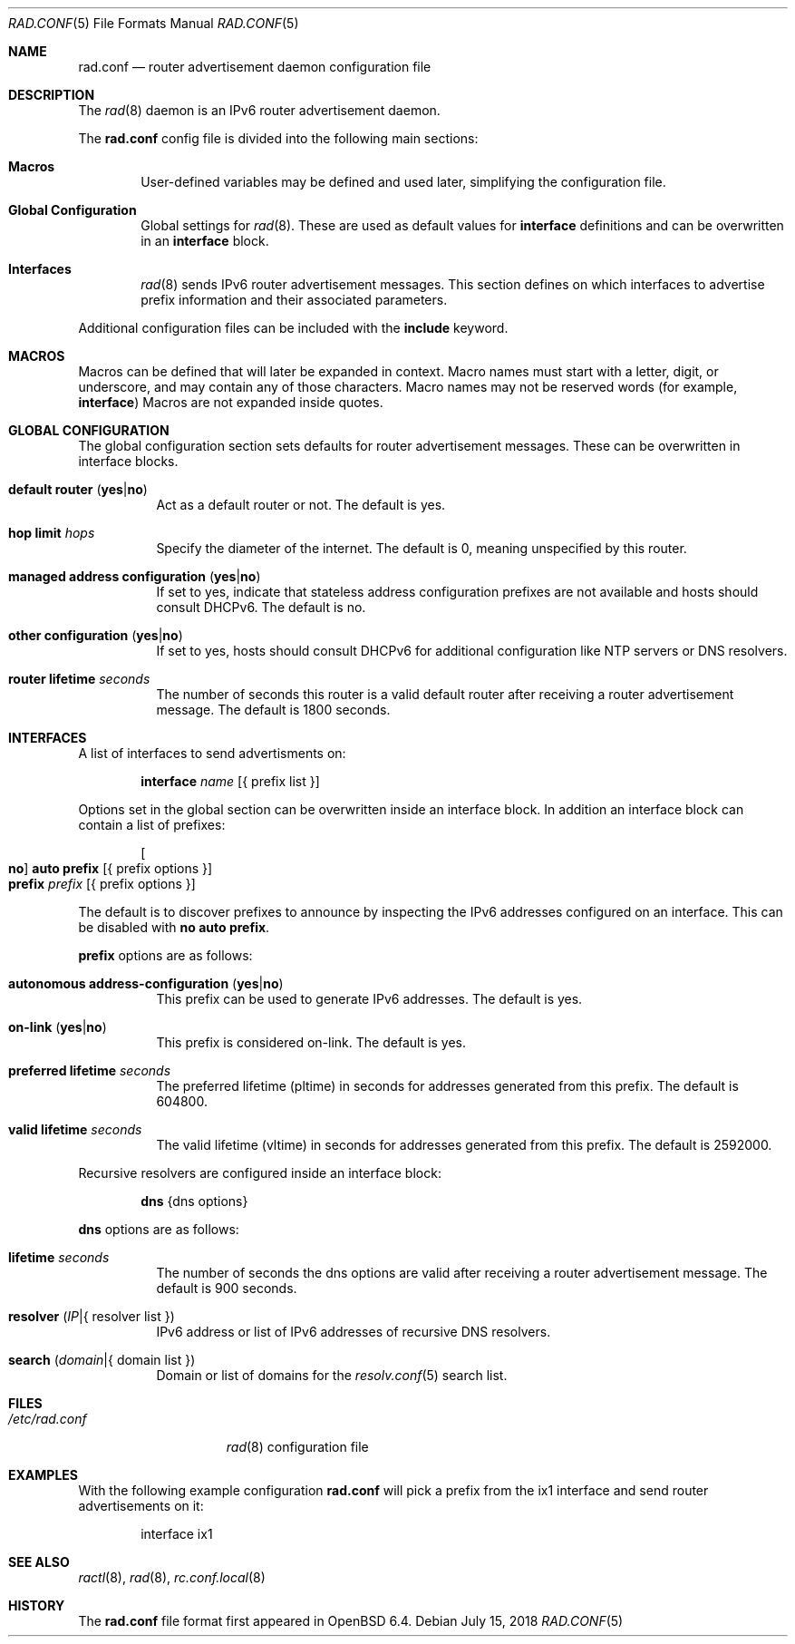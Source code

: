 .\"	$OpenBSD: rad.conf.5,v 1.5 2018/07/15 09:28:21 florian Exp $
.\"
.\" Copyright (c) 2018 Florian Obser <florian@openbsd.org>
.\" Copyright (c) 2005 Esben Norby <norby@openbsd.org>
.\" Copyright (c) 2004 Claudio Jeker <claudio@openbsd.org>
.\" Copyright (c) 2003, 2004 Henning Brauer <henning@openbsd.org>
.\" Copyright (c) 2002 Daniel Hartmeier <dhartmei@openbsd.org>
.\"
.\" Permission to use, copy, modify, and distribute this software for any
.\" purpose with or without fee is hereby granted, provided that the above
.\" copyright notice and this permission notice appear in all copies.
.\"
.\" THE SOFTWARE IS PROVIDED "AS IS" AND THE AUTHOR DISCLAIMS ALL WARRANTIES
.\" WITH REGARD TO THIS SOFTWARE INCLUDING ALL IMPLIED WARRANTIES OF
.\" MERCHANTABILITY AND FITNESS. IN NO EVENT SHALL THE AUTHOR BE LIABLE FOR
.\" ANY SPECIAL, DIRECT, INDIRECT, OR CONSEQUENTIAL DAMAGES OR ANY DAMAGES
.\" WHATSOEVER RESULTING FROM LOSS OF USE, DATA OR PROFITS, WHETHER IN AN
.\" ACTION OF CONTRACT, NEGLIGENCE OR OTHER TORTIOUS ACTION, ARISING OUT OF
.\" OR IN CONNECTION WITH THE USE OR PERFORMANCE OF THIS SOFTWARE.
.\"
.Dd $Mdocdate: July 15 2018 $
.Dt RAD.CONF 5
.Os
.Sh NAME
.Nm rad.conf
.Nd router advertisement daemon configuration file
.Sh DESCRIPTION
The
.Xr rad 8
daemon is an IPv6 router advertisement daemon.
.Pp
The
.Nm
config file is divided into the following main sections:
.Bl -tag -width xxxx
.It Sy Macros
User-defined variables may be defined and used later, simplifying the
configuration file.
.It Sy Global Configuration
Global settings for
.Xr rad 8 .
These are used as default values for
.Ic interface
definitions and can be overwritten in an
.Ic interface
block.
.It Sy Interfaces
.Xr rad 8
sends IPv6 router advertisement messages.
This section defines on which interfaces to advertise prefix information
and their associated parameters.
.El
.Pp
Additional configuration files can be included with the
.Ic include
keyword.
.Sh MACROS
Macros can be defined that will later be expanded in context.
Macro names must start with a letter, digit, or underscore,
and may contain any of those characters.
Macro names may not be reserved words (for example,
.Ic interface )
Macros are not expanded inside quotes.
.Sh GLOBAL CONFIGURATION
The global configuration section sets defaults for router advertisement
messages.
These can be overwritten in interface blocks.
.Bl -tag -width Ds
.It Ic default router Pq Ic yes Ns | Ns Ic no
Act as a default router or not.
The default is yes.
.It Ic hop limit Ar hops
Specify the diameter of the internet.
The default is 0, meaning unspecified by this router.
.It Ic managed address configuration Pq Ic yes Ns | Ns Ic no
If set to yes, indicate that stateless address configuration prefixes are
not available and hosts should consult DHCPv6.
The default is no.
.It Ic other configuration Pq Ic yes Ns | Ns Ic no
If set to yes, hosts should consult DHCPv6 for additional configuration
like NTP servers or DNS resolvers.
.It Ic router lifetime Ar seconds
The number of seconds this router is a valid default router after receiving
a router advertisement message.
The default is 1800 seconds.
.\" .It Ic reachable time Ar number
.\" XXX
.\" .It Ic retrans timer Ar number
.\" XXX
.El
.Sh INTERFACES
A list of interfaces to send advertisments on:
.Bd -unfilled -offset indent
.Ic interface Ar name Op { prefix list }
.Ed
.Pp
Options set in the global section can be overwritten inside an interface
block.
In addition an interface block can contain a list of prefixes:
.Bd -unfilled -offset indent
.Oo Ic no Oc Ic auto prefix Op { prefix options }
.Ic prefix Ar prefix Op { prefix options }
.Ed
.Pp
The default is to discover prefixes to announce by inspecting the IPv6
addresses configured on an interface.
This can be disabled with
.Ic no auto prefix .
.Pp
.Ic prefix
options are as follows:
.Bl -tag -width Ds
.It Ic autonomous address-configuration Pq Ic yes Ns | Ns Ic no
This prefix can be used to generate IPv6 addresses.
The default is yes.
.It Ic on-link Pq Ic yes Ns | Ns Ic no
This prefix is considered on-link.
The default is yes.
.It Ic preferred lifetime Ar seconds
The preferred lifetime (pltime) in seconds for addresses generated from this
prefix.
The default is 604800.
.It Ic valid lifetime Ar seconds
The valid lifetime (vltime) in seconds for addresses generated from this
prefix.
The default is 2592000.
.El
.Pp
Recursive resolvers are configured inside an interface block:
.Bd -unfilled -offset indent
.Ic dns Brq dns options
.Ed
.Pp
.Ic dns
options are as follows:
.Bl -tag -width Ds
.It Ic lifetime Ar seconds
The number of seconds the dns options are valid after receiving a router
advertisement message.
The default is 900 seconds.
.It Ic resolver Pq Ar IP Ns | Ns { resolver list }
IPv6 address or list of IPv6 addresses of recursive DNS resolvers.
.It Ic search Pq Ar domain Ns | Ns { domain list }
Domain or list of domains for the
.Xr resolv.conf 5
search list.
.El
.Sh FILES
.Bl -tag -width "/etc/rad.conf" -compact
.It Pa /etc/rad.conf
.Xr rad 8
configuration file
.El
.Sh EXAMPLES
With the following example configuration
.Nm
will pick a prefix from the ix1 interface and send router advertisements on it:
.Bd -literal -offset indent
interface ix1
.Ed
.Sh SEE ALSO
.Xr ractl 8 ,
.Xr rad 8 ,
.Xr rc.conf.local 8
.Sh HISTORY
The
.Nm
file format first appeared in
.Ox 6.4 .
